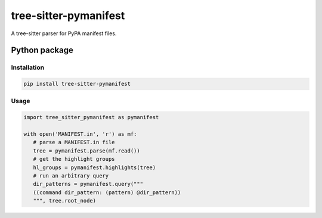======================
tree-sitter-pymanifest
======================

A tree-sitter parser for PyPA manifest files.

Python package
--------------

Installation
^^^^^^^^^^^^

.. code-block:: bash

   pip install tree-sitter-pymanifest


Usage
^^^^^

.. code-block:: python

   import tree_sitter_pymanifest as pymanifest

   with open('MANIFEST.in', 'r') as mf:
      # parse a MANIFEST.in file
      tree = pymanifest.parse(mf.read())
      # get the highlight groups
      hl_groups = pymanifest.highlights(tree)
      # run an arbitrary query
      dir_patterns = pymanifest.query("""
      ((command dir_pattern: (pattern) @dir_pattern))
      """, tree.root_node)

